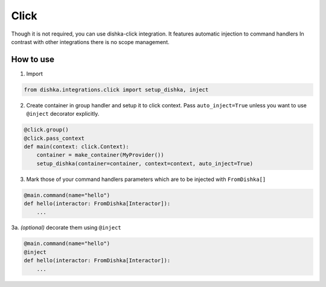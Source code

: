 .. _click:

Click
=================================


Though it is not required, you can use dishka-click integration. It features automatic injection to command handlers
In contrast with other integrations there is no scope management.



How to use
****************

1. Import

.. code-block:: python

    from dishka.integrations.click import setup_dishka, inject

2. Create container in group handler and setup it to click context. Pass ``auto_inject=True`` unless you want to use ``@inject`` decorator explicitly.

.. code-block:: python

    @click.group()
    @click.pass_context
    def main(context: click.Context):
        container = make_container(MyProvider())
        setup_dishka(container=container, context=context, auto_inject=True)


3. Mark those of your command handlers parameters which are to be injected with ``FromDishka[]``

.. code-block:: python

    @main.command(name="hello")
    def hello(interactor: FromDishka[Interactor]):
        ...

3a. *(optional)* decorate them using ``@inject``

.. code-block:: python

    @main.command(name="hello")
    @inject
    def hello(interactor: FromDishka[Interactor]):
        ...